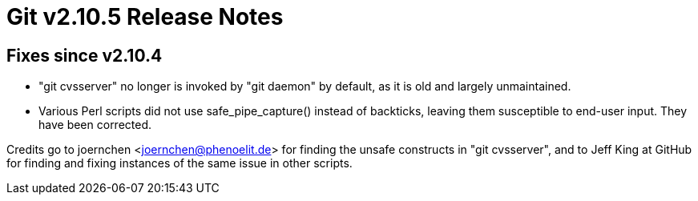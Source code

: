 Git v2.10.5 Release Notes
=========================

Fixes since v2.10.4
-------------------

 * "git cvsserver" no longer is invoked by "git daemon" by default,
   as it is old and largely unmaintained.

 * Various Perl scripts did not use safe_pipe_capture() instead of
   backticks, leaving them susceptible to end-user input.  They have
   been corrected.

Credits go to joernchen <joernchen@phenoelit.de> for finding the
unsafe constructs in "git cvsserver", and to Jeff King at GitHub for
finding and fixing instances of the same issue in other scripts.


